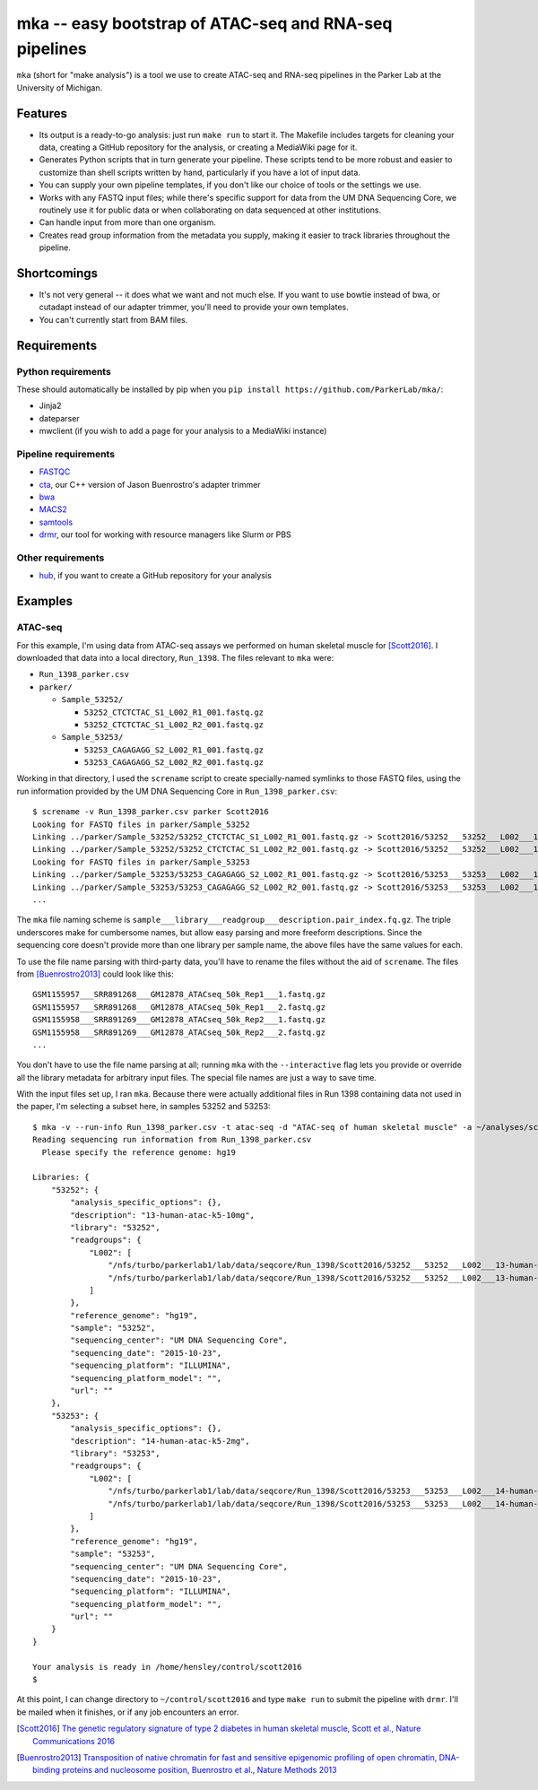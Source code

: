 =======================================================
mka -- easy bootstrap of ATAC-seq and RNA-seq pipelines
=======================================================

``mka`` (short for "make analysis") is a tool we use to create ATAC-seq
and RNA-seq pipelines in the Parker Lab at the University of Michigan.

Features
========

* Its output is a ready-to-go analysis: just run ``make run`` to start
  it. The Makefile includes targets for cleaning your data, creating a
  GitHub repository for the analysis, or creating a MediaWiki page for
  it.

* Generates Python scripts that in turn generate your pipeline. These
  scripts tend to be more robust and easier to customize than shell
  scripts written by hand, particularly if you have a lot of input
  data.

* You can supply your own pipeline templates, if you don't like our
  choice of tools or the settings we use.

* Works with any FASTQ input files; while there's specific support for
  data from the UM DNA Sequencing Core, we routinely use it for public
  data or when collaborating on data sequenced at other institutions.

* Can handle input from more than one organism.

* Creates read group information from the metadata you supply, making
  it easier to track libraries throughout the pipeline.

Shortcomings
============

* It's not very general -- it does what we want and not much else. If
  you want to use bowtie instead of bwa, or cutadapt instead of our
  adapter trimmer, you'll need to provide your own templates.

* You can't currently start from BAM files.

Requirements
============

Python requirements
-------------------

These should automatically be installed by pip when you ``pip install
https://github.com/ParkerLab/mka/``:

* Jinja2
* dateparser
* mwclient (if you wish to add a page for your analysis to a MediaWiki instance)

Pipeline requirements
---------------------

* `FASTQC`_
* `cta`_, our C++ version of Jason Buenrostro's adapter trimmer
* `bwa`_
* `MACS2`_
* `samtools`_
* `drmr`_, our tool for working with resource managers like Slurm or
  PBS

Other requirements
------------------

* `hub`_, if you want to create a GitHub repository for your analysis


Examples
========

ATAC-seq
--------

For this example, I'm using data from ATAC-seq assays we performed on
human skeletal muscle for [Scott2016]_. I downloaded that data into a
local directory, ``Run_1398``. The files relevant to ``mka`` were:

* ``Run_1398_parker.csv``
* ``parker/``

  * ``Sample_53252/``

    * ``53252_CTCTCTAC_S1_L002_R1_001.fastq.gz``
    * ``53252_CTCTCTAC_S1_L002_R2_001.fastq.gz``

  * ``Sample_53253/``

    * ``53253_CAGAGAGG_S2_L002_R1_001.fastq.gz``
    * ``53253_CAGAGAGG_S2_L002_R2_001.fastq.gz``

Working in that directory, I used the ``screname`` script to create
specially-named symlinks to those FASTQ files, using the run
information provided by the UM DNA Sequencing Core in
``Run_1398_parker.csv``::

    $ screname -v Run_1398_parker.csv parker Scott2016
    Looking for FASTQ files in parker/Sample_53252
    Linking ../parker/Sample_53252/53252_CTCTCTAC_S1_L002_R1_001.fastq.gz -> Scott2016/53252___53252___L002___13-human-atac-k5-10mg.1.fq.gz
    Linking ../parker/Sample_53252/53252_CTCTCTAC_S1_L002_R2_001.fastq.gz -> Scott2016/53252___53252___L002___13-human-atac-k5-10mg.2.fq.gz
    Looking for FASTQ files in parker/Sample_53253
    Linking ../parker/Sample_53253/53253_CAGAGAGG_S2_L002_R1_001.fastq.gz -> Scott2016/53253___53253___L002___14-human-atac-k5-2mg.1.fq.gz
    Linking ../parker/Sample_53253/53253_CAGAGAGG_S2_L002_R2_001.fastq.gz -> Scott2016/53253___53253___L002___14-human-atac-k5-2mg.2.fq.gz
    ...

The ``mka`` file naming scheme is
``sample___library___readgroup___description.pair_index.fq.gz``. The
triple underscores make for cumbersome names, but allow easy parsing
and more freeform descriptions. Since the sequencing core doesn't
provide more than one library per sample name, the above files have
the same values for each.

To use the file name parsing with third-party data, you'll have to
rename the files without the aid of ``screname``. The files from
[Buenrostro2013]_ could look like this::

    GSM1155957___SRR891268___GM12878_ATACseq_50k_Rep1___1.fastq.gz
    GSM1155957___SRR891268___GM12878_ATACseq_50k_Rep1___2.fastq.gz
    GSM1155958___SRR891269___GM12878_ATACseq_50k_Rep2___1.fastq.gz
    GSM1155958___SRR891269___GM12878_ATACseq_50k_Rep2___2.fastq.gz
    ...

You don't have to use the file name parsing at all; running ``mka``
with the ``--interactive`` flag lets you provide or override all the
library metadata for arbitrary input files. The special file names are
just a way to save time.

With the input files set up, I ran ``mka``. Because there were
actually additional files in Run 1398 containing data not used in the
paper, I'm selecting a subset here, in samples 53252 and 53253::

    $ mka -v --run-info Run_1398_parker.csv -t atac-seq -d "ATAC-seq of human skeletal muscle" -a ~/analyses/scott2016 ~/control/scott2016 Scott2016/5325[23]*
    Reading sequencing run information from Run_1398_parker.csv
      Please specify the reference genome: hg19

    Libraries: {
        "53252": {
            "analysis_specific_options": {},
            "description": "13-human-atac-k5-10mg",
            "library": "53252",
            "readgroups": {
                "L002": [
                    "/nfs/turbo/parkerlab1/lab/data/seqcore/Run_1398/Scott2016/53252___53252___L002___13-human-atac-k5-10mg.1.fq.gz",
                    "/nfs/turbo/parkerlab1/lab/data/seqcore/Run_1398/Scott2016/53252___53252___L002___13-human-atac-k5-10mg.2.fq.gz"
                ]
            },
            "reference_genome": "hg19",
            "sample": "53252",
            "sequencing_center": "UM DNA Sequencing Core",
            "sequencing_date": "2015-10-23",
            "sequencing_platform": "ILLUMINA",
            "sequencing_platform_model": "",
            "url": ""
        },
        "53253": {
            "analysis_specific_options": {},
            "description": "14-human-atac-k5-2mg",
            "library": "53253",
            "readgroups": {
                "L002": [
                    "/nfs/turbo/parkerlab1/lab/data/seqcore/Run_1398/Scott2016/53253___53253___L002___14-human-atac-k5-2mg.1.fq.gz",
                    "/nfs/turbo/parkerlab1/lab/data/seqcore/Run_1398/Scott2016/53253___53253___L002___14-human-atac-k5-2mg.2.fq.gz"
                ]
            },
            "reference_genome": "hg19",
            "sample": "53253",
            "sequencing_center": "UM DNA Sequencing Core",
            "sequencing_date": "2015-10-23",
            "sequencing_platform": "ILLUMINA",
            "sequencing_platform_model": "",
            "url": ""
        }
    }

    Your analysis is ready in /home/hensley/control/scott2016
    $

At this point, I can change directory to ``~/control/scott2016`` and
type ``make run`` to submit the pipeline with ``drmr``. I'll be mailed
when it finishes, or if any job encounters an error.


.. [Scott2016] `The genetic regulatory signature of type 2 diabetes in
               human skeletal muscle, Scott et al., Nature
               Communications 2016`_
.. [Buenrostro2013] `Transposition of native chromatin for fast and
                    sensitive epigenomic profiling of open chromatin,
                    DNA-binding proteins and nucleosome position,
                    Buenrostro et al., Nature Methods 2013`_

.. _FASTQC: http://www.bioinformatics.babraham.ac.uk/projects/fastqc/
.. _cta: https://github.com/ParkerLab/cta/
.. _bwa: http://bio-bwa.sourceforge.net/
.. _MACS2: https://github.com/taoliu/MACS
.. _samtools: http://samtools.sourceforge.net/
.. _drmr: https://github.com/ParkerLab/drmr/
.. _hub: https://github.com/github/hub
.. _The genetic regulatory signature of type 2 diabetes in human skeletal muscle, Scott et al., Nature Communications 2016: https://doi.org/10.1038/ncomms11764
.. _Transposition of native chromatin for fast and sensitive epigenomic profiling of open chromatin, DNA-binding proteins and nucleosome position, Buenrostro et al., Nature Methods 2013: https://doi.org/10.1038/nmeth.2688
